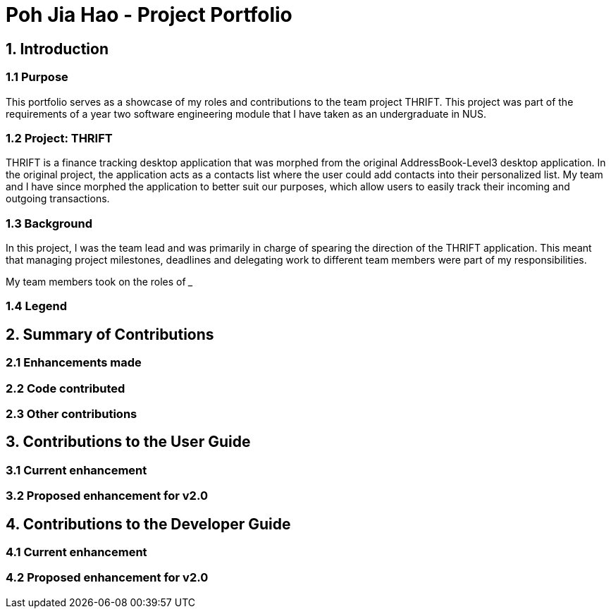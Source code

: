 = Poh Jia Hao - Project Portfolio
:site-section: AboutUs
:imagesDir: ../images
:stylesDir: ../stylesheets

== 1. Introduction
=== 1.1 Purpose
This portfolio serves as a showcase of my roles and contributions to the team project THRIFT. This project was part of
the requirements of a year two software engineering module that I have taken as an undergraduate in NUS.

=== 1.2 Project: THRIFT
THRIFT is a finance tracking desktop application that was morphed from the original AddressBook-Level3 desktop
application. In the original project, the application acts as a contacts list where the user could add contacts into
their personalized list. My team and I have since morphed the application to better suit our purposes, which allow
users to easily track their incoming and outgoing transactions.

=== 1.3 Background
In this project, I was the team lead and was primarily in charge of spearing the direction of the THRIFT application.
This meant that managing project milestones, deadlines and delegating work to different team members were part of my
responsibilities.

My team members took on the roles of ___

=== 1.4 Legend

== 2. Summary of Contributions

=== 2.1 Enhancements made

=== 2.2 Code contributed

=== 2.3 Other contributions

== 3. Contributions to the User Guide

=== 3.1 Current enhancement

=== 3.2 Proposed enhancement for v2.0

== 4. Contributions to the Developer Guide

=== 4.1 Current enhancement

=== 4.2 Proposed enhancement for v2.0
